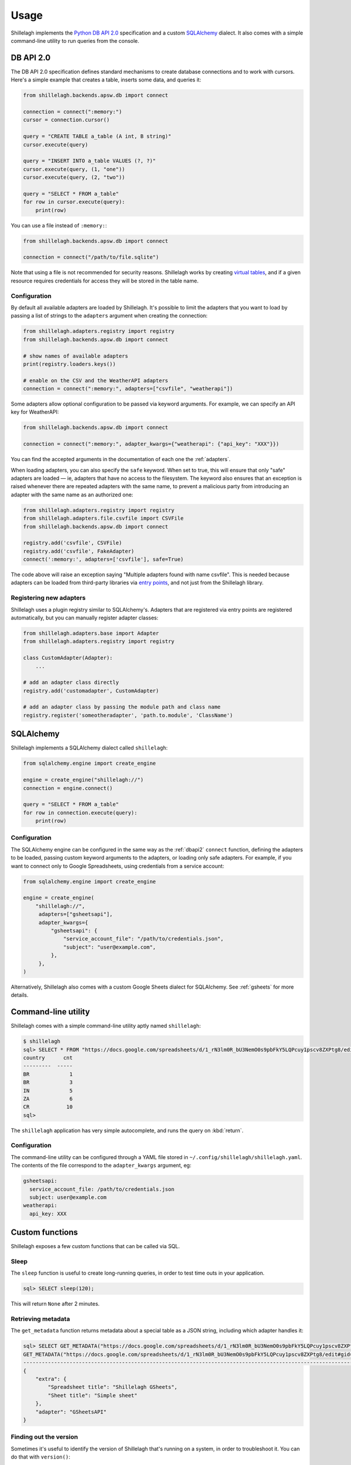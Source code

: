 .. _usage:

=====
Usage
=====

Shillelagh implements the `Python DB API 2.0 <https://www.python.org/dev/peps/pep-0249/>`_ specification and a custom `SQLAlchemy <https://www.sqlalchemy.org/>`_ dialect. It also comes with a simple command-line utility to run queries from the console.

.. _dbapi2:

DB API 2.0
==========

The DB API 2.0 specification defines standard mechanisms to create database connections and to work with cursors. Here's a simple example that creates a table, inserts some data, and queries it:

.. code-block:: python

    from shillelagh.backends.apsw.db import connect

    connection = connect(":memory:")
    cursor = connection.cursor()

    query = "CREATE TABLE a_table (A int, B string)"
    cursor.execute(query)

    query = "INSERT INTO a_table VALUES (?, ?)"
    cursor.execute(query, (1, "one"))
    cursor.execute(query, (2, "two"))

    query = "SELECT * FROM a_table"
    for row in cursor.execute(query):
        print(row)

You can use a file instead of ``:memory:``:

.. code-block:: python

    from shillelagh.backends.apsw.db import connect

    connection = connect("/path/to/file.sqlite")

Note that using a file is not recommended for security reasons. Shillelagh works by creating `virtual tables <https://sqlite.org/vtab.html>`_, and if a given resource requires credentials for access they will be stored in the table name.

Configuration
~~~~~~~~~~~~~

By default all available adapters are loaded by Shillelagh. It's possible to limit the adapters that you want to load by passing a list of strings to the ``adapters`` argument when creating the connection:

.. code-block:: python

    from shillelagh.adapters.registry import registry
    from shillelagh.backends.apsw.db import connect

    # show names of available adapters
    print(registry.loaders.keys())

    # enable on the CSV and the WeatherAPI adapters
    connection = connect(":memory:", adapters=["csvfile", "weatherapi"])

Some adapters allow optional configuration to be passed via keyword arguments. For example, we can specify an API key for WeatherAPI:

.. code-block:: python

    from shillelagh.backends.apsw.db import connect

    connection = connect(":memory:", adapter_kwargs={"weatherapi": {"api_key": "XXX"}})

You can find the accepted arguments in the documentation of each one the :ref:`adapters`.

When loading adapters, you can also specify the ``safe`` keyword. When set to true, this will ensure that only "safe" adapters are loaded — ie, adapters that have no access to the filesystem. The keyword also ensures that an exception is raised whenever there are repeated adapters with the same name, to prevent a malicious party from introducing an adapter with the same name as an authorized one:

.. code-block:: python

    from shillelagh.adapters.registry import registry
    from shillelagh.adapters.file.csvfile import CSVFile
    from shillelagh.backends.apsw.db import connect

    registry.add('csvfile', CSVFile)
    registry.add('csvfile', FakeAdapter)
    connect(':memory:', adapters=['csvfile'], safe=True)

The code above will raise an exception saying "Multiple adapters found with name csvfile". This is needed because adapters can be loaded from third-party libraries via `entry points <https://packaging.python.org/specifications/entry-points/>`_, and not just from the Shillelagh library.

Registering new adapters
~~~~~~~~~~~~~~~~~~~~~~~~

Shillelagh uses a plugin registry similar to SQLAlchemy's. Adapters that are registered via entry points are registered automatically, but you can manually register adapter classes:

.. code-block:: Python

    from shillelagh.adapters.base import Adapter
    from shillelagh.adapters.registry import registry

    class CustomAdapter(Adapter):
        ...

    # add an adapter class directly
    registry.add('customadapter', CustomAdapter)

    # add an adapter class by passing the module path and class name
    registry.register('someotheradapter', 'path.to.module', 'ClassName')

SQLAlchemy
==========

Shillelagh implements a SQLAlchemy dialect called ``shillelagh``:

.. code-block:: python

    from sqlalchemy.engine import create_engine

    engine = create_engine("shillelagh://")
    connection = engine.connect()

    query = "SELECT * FROM a_table"
    for row in connection.execute(query):
        print(row)

Configuration
~~~~~~~~~~~~~

The SQLAlchemy engine can be configured in the same way as the :ref:`dbapi2` ``connect`` function, defining the adapters to be loaded, passing custom keyword arguments to the adapters, or loading only safe adapters. For example, if you want to connect only to Google Spreadsheets, using credentials from a service account:

.. code-block:: python

    from sqlalchemy.engine import create_engine

    engine = create_engine(
        "shillelagh://",
         adapters=["gsheetsapi"],
         adapter_kwargs={
             "gsheetsapi": {
                 "service_account_file": "/path/to/credentials.json",
                 "subject": "user@example.com",
             },
         },
    )

Alternatively, Shillelagh also comes with a custom Google Sheets dialect for SQLAlchemy. See :ref:`gsheets` for more details.


Command-line utility
====================

Shillelagh comes with a simple command-line utility aptly named ``shillelagh``:

.. code-block:: bash

    $ shillelagh
    sql> SELECT * FROM "https://docs.google.com/spreadsheets/d/1_rN3lm0R_bU3NemO0s9pbFkY5LQPcuy1pscv8ZXPtg8/edit#gid=0";
    country      cnt
    ---------  -----
    BR             1
    BR             3
    IN             5
    ZA             6
    CR            10
    sql>

The ``shillelagh`` application has very simple autocomplete, and runs the query on :kbd:`return`.

Configuration
~~~~~~~~~~~~~

The command-line utility can be configured through a YAML file stored in ``~/.config/shillelagh/shillelagh.yaml``. The contents of the file correspond to the ``adapter_kwargs`` argument, eg:

.. code-block:: YAML

    gsheetsapi:
      service_account_file: /path/to/credentials.json
      subject: user@example.com
    weatherapi:
      api_key: XXX

Custom functions
================

Shillelagh exposes a few custom functions that can be called via SQL.

Sleep
~~~~~

The ``sleep`` function is useful to create long-running queries, in order to test time outs in your application.

.. code-block:: sql

    sql> SELECT sleep(120);

This will return ``None`` after 2 minutes.

Retrieving metadata
~~~~~~~~~~~~~~~~~~~

The ``get_metadata`` function returns metadata about a special table as a JSON string, including which adapter handles it:

.. code-block::

    sql> SELECT GET_METADATA("https://docs.google.com/spreadsheets/d/1_rN3lm0R_bU3NemO0s9pbFkY5LQPcuy1pscv8ZXPtg8/edit#gid=0");
    GET_METADATA("https://docs.google.com/spreadsheets/d/1_rN3lm0R_bU3NemO0s9pbFkY5LQPcuy1pscv8ZXPtg8/edit#gid=0")
    --------------------------------------------------------------------------------------------------------------
    {
        "extra": {
            "Spreadsheet title": "Shillelagh GSheets",
            "Sheet title": "Simple sheet"
        },
        "adapter": "GSheetsAPI"
    }

Finding out the version
~~~~~~~~~~~~~~~~~~~~~~~

Sometimes it's useful to identify the version of Shillelagh that's running on a system, in order to troubleshoot it. You can do that with ``version()``:

.. code-block:: sql

    sql> SELECT VERSION();
    VERSION()
    -----------
    1.0.0
